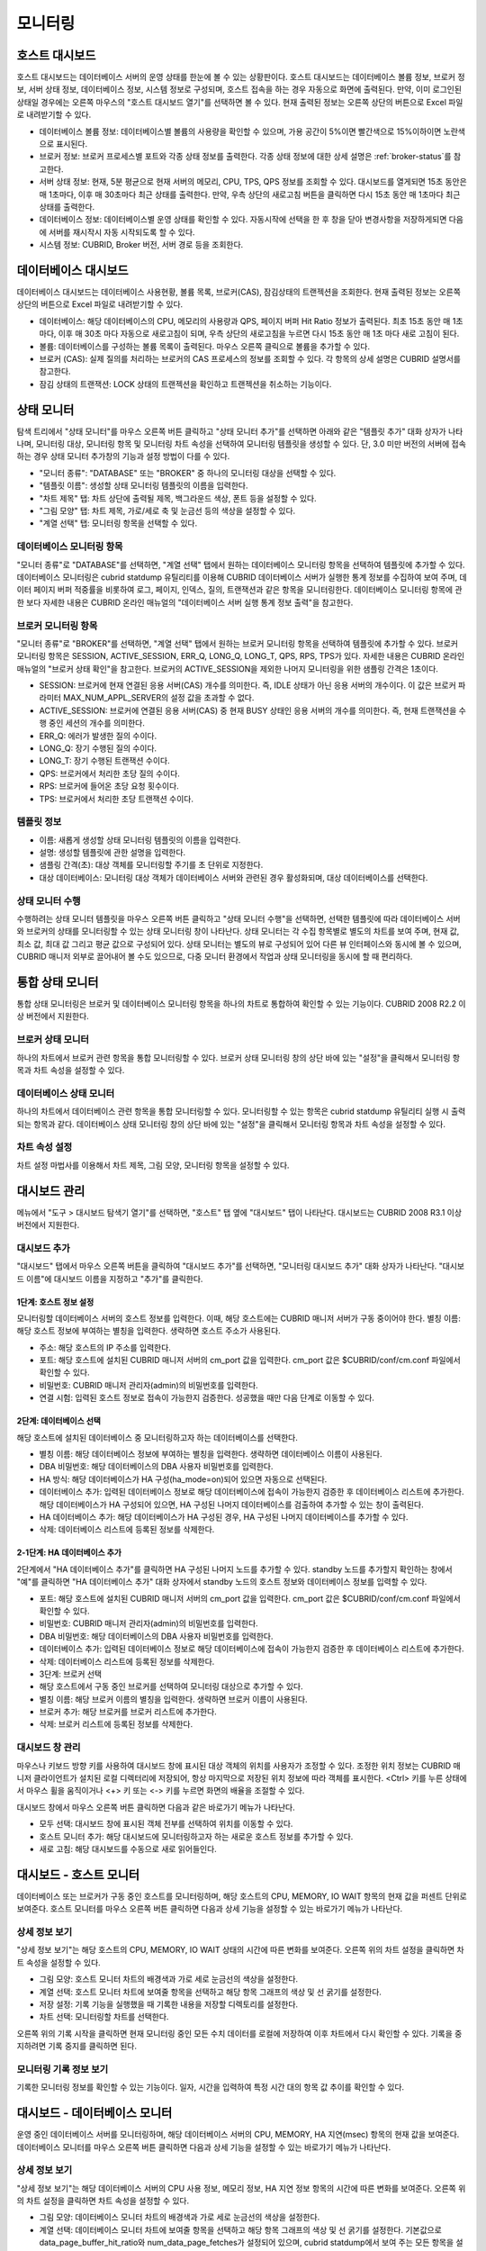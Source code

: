 ********
모니터링
********

호스트 대시보드
===============


호스트 대시보드는 데이터베이스 서버의 운영 상태를 한눈에 볼 수 있는 상황판이다. 호스트 대시보드는 데이터베이스 볼륨 정보, 브로커 정보, 서버 상태 정보, 데이터베이스 정보, 시스템 정보로 구성되며, 호스트 접속을 하는 경우 자동으로 화면에 출력된다. 만약, 이미 로그인된 상태일 경우에는 오른쪽 마우스의 "호스트 대시보드 열기"를 선택하면 볼 수 있다. 현재 출력된 정보는 오른쪽 상단의 버튼으로 Excel 파일로 내려받기할 수 있다.

.. image:: /images/cm-dashboard.png

*   데이터베이스 볼륨 정보: 데이터베이스별 볼륨의 사용량을 확인할 수 있으며, 가용 공간이 5%이면 빨간색으로 15%이하이면 노란색으로 표시된다.

*   브로커 정보: 브로커 프로세스별 포트와 각종 상태 정보를 출력한다. 각종 상태 정보에 대한 상세 설명은 :ref:`broker-status`\ 를 참고한다.

*   서버 상태 정보: 현재, 5분 평균으로 현재 서버의 메모리, CPU, TPS, QPS 정보를 조회할 수 있다. 대시보드를 열게되면 15초 동안은 매 1초마다, 이후 매 30초마다 최근 상태를 출력한다. 만약, 우측 상단의 새로고침 버튼을 클릭하면 다시 15초 동안 매 1초마다 최근 상태를 출력한다.

*   데이터베이스 정보: 데이터베이스별 운영 상태를 확인할 수 있다. 자동시작에 선택을 한 후 창을 닫아 변경사항을 저장하게되면 다음에 서버를 재시작시 자동 시작되도록 할 수 있다.

*   시스템 정보: CUBRID, Broker 버전, 서버 경로 등을 조회한다.

데이터베이스 대시보드
=====================

데이터베이스 대시보드는 데이터베이스 사용현황, 볼륨 목록, 브로커(CAS), 잠김상태의 트랜젝션을 조회한다. 현재 출력된 정보는 오른쪽 상단의 버튼으로 Excel 파일로 내려받기할 수 있다.


.. image:: /images/cm-db-dashboard.png

*   데이터베이스: 해당 데이터베이스의 CPU, 메모리의 사용량과 QPS, 페이지 버퍼 Hit Ratio 정보가 출력된다. 최초 15초 동안 매 1초 마다, 이후 매 30초 마다 자동으로 새로고침이 되며, 우측 상단의 새로고침을 누르면 다시 15초 동안 매 1초 마다 새로 고침이 된다. 

*   볼륨: 데이터베이스를 구성하는 볼륨 목록이 출력된다. 마우스 오른쪽 클릭으로 볼륨을 추가할 수 있다.

*   브로커 (CAS): 실제 질의를 처리하는 브로커의 CAS 프로세스의 정보를 조회할 수 있다. 각 항목의 상세 설명은 CUBRID 설명서를 참고한다.

*   잠김 상태의 트랜잭션: LOCK 상태의 트랜젝션을 확인하고 트랜젝션을 취소하는 기능이다.

상태 모니터
===========

탐색 트리에서 "상태 모니터"를 마우스 오른쪽 버튼 클릭하고 "상태 모니터 추가"를 선택하면 아래와 같은 "템플릿 추가" 대화 상자가 나타나며, 모니터링 대상, 모니터링 항목 및 모니터링 차트 속성을 선택하여 모니터링 템플릿을 생성할 수 있다. 단, 3.0 미만 버전의 서버에 접속하는 경우 상태 모니터 추가창의 기능과 설정 방법이 다를 수 있다.

*   "모니터 종류": "DATABASE" 또는 "BROKER" 중 하나의 모니터링 대상을 선택할 수 있다.
*   "템플릿 이름": 생성할 상태 모니터링 템플릿의 이름을 입력한다.
*   "차트 제목" 탭: 차트 상단에 출력될 제목, 백그라운드 색상, 폰트 등을 설정할 수 있다.
*   "그림 모양" 탭: 차트 제목, 가로/세로 축 및 눈금선 등의 색상을 설정할 수 있다.
*   "계열 선택" 탭: 모니터링 항목을 선택할 수 있다.

데이터베이스 모니터링 항목
--------------------------

"모니터 종류"로 "DATABASE"를 선택하면, "계열 선택" 탭에서 원하는 데이터베이스 모니터링 항목을 선택하여 템플릿에 추가할 수 있다.
데이터베이스 모니터링은 cubrid statdump 유틸리티를 이용해 CUBRID 데이터베이스 서버가 실행한 통계 정보를 수집하여 보여 주며, 데이터 페이지 버퍼 적중률을 비롯하여 로그, 페이지, 인덱스, 질의, 트랜잭션과 같은 항목을 모니터링한다. 데이터베이스 모니터링 항목에 관한 보다 자세한 내용은 CUBRID 온라인 매뉴얼의 "데이터베이스 서버 실행 통계 정보 출력"을 참고한다.

브로커 모니터링 항목
--------------------

"모니터 종류"로 "BROKER"를 선택하면, "계열 선택" 탭에서 원하는 브로커 모니터링 항목을 선택하여 템플릿에 추가할 수 있다.
브로커 모니터링 항목은 SESSION, ACTIVE_SESSION, ERR_Q, LONG_Q, LONG_T, QPS, RPS, TPS가 있다. 자세한 내용은 CUBRID 온라인 매뉴얼의 "브로커 상태 확인"을 참고한다. 브로커의 ACTIVE_SESSION을 제외한 나머지 모니터링을 위한 샘플링 간격은 1초이다.

*   SESSION: 브로커에 현재 연결된 응용 서버(CAS) 개수를 의미한다. 즉, IDLE 상태가 아닌 응용 서버의 개수이다. 이 값은 브로커 파라미터 MAX_NUM_APPL_SERVER의 설정 값을 초과할 수 없다.
*   ACTIVE_SESSION: 브로커에 연결된 응용 서버(CAS) 중 현재 BUSY 상태인 응용 서버의 개수를 의미한다. 즉, 현재 트랜잭션을 수행 중인 세션의 개수를 의미한다.
*   ERR_Q: 에러가 발생한 질의 수이다.
*   LONG_Q: 장기 수행된 질의 수이다.
*   LONG_T: 장기 수행된 트랜잭션 수이다.
*   QPS: 브로커에서 처리한 초당 질의 수이다.
*   RPS: 브로커에 들어온 초당 요청 횟수이다.
*   TPS: 브로커에서 처리한 초당 트랜잭션 수이다.

템플릿 정보
-----------

*   이름: 새롭게 생성할 상태 모니터링 템플릿의 이름을 입력한다.
*   설명: 생성할 템플릿에 관한 설명을 입력한다.
*   샘플링 간격(초): 대상 객체를 모니터링할 주기를 초 단위로 지정한다.
*   대상 데이터베이스: 모니터링 대상 객체가 데이터베이스 서버와 관련된 경우 활성화되며, 대상 데이터베이스를 선택한다.

상태 모니터 수행
----------------

수행하려는 상태 모니터 템플릿을 마우스 오른쪽 버튼 클릭하고 "상태 모니터 수행"을 선택하면, 선택한 템플릿에 따라 데이터베이스 서버와 브로커의 상태를 모니터링할 수 있는 상태 모니터링 창이 나타난다. 상태 모니터는 각 수집 항목별로 별도의 차트를 보여 주며, 현재 값, 최소 값, 최대 값 그리고 평균 값으로 구성되어 있다.
상태 모니터는 별도의 뷰로 구성되어 있어 다른 뷰 인터페이스와 동시에 볼 수 있으며, CUBRID 매니저 외부로 끌어내어 볼 수도 있으므로, 다중 모니터 환경에서 작업과 상태 모니터링을 동시에 할 때 편리하다.

통합 상태 모니터
================

통합 상태 모니터링은 브로커 및 데이터베이스 모니터링 항목을 하나의 차트로 통합하여 확인할 수 있는 기능이다. CUBRID 2008 R2.2 이상 버전에서 지원한다.

브로커 상태 모니터
------------------

하나의 차트에서 브로커 관련 항목을 통합 모니터링할 수 있다. 브로커 상태 모니터링 창의 상단 바에 있는 "설정"을 클릭해서 모니터링 항목과 차트 속성을 설정할 수 있다.

데이터베이스 상태 모니터
------------------------

하나의 차트에서 데이터베이스 관련 항목을 통합 모니터링할 수 있다. 모니터링할 수 있는 항목은 cubrid statdump 유틸리티 실행 시 출력되는 항목과 같다. 데이터베이스 상태 모니터링 창의 상단 바에 있는 "설정"을 클릭해서 모니터링 항목과 차트 속성을 설정할 수 있다.

차트 속성 설정
--------------

차트 설정 마법사를 이용해서 차트 제목, 그림 모양, 모니터링 항목을 설정할 수 있다.

대시보드 관리
=============

메뉴에서 "도구 > 대시보드 탐색기 열기"를 선택하면, "호스트" 탭 옆에 "대시보드" 탭이 나타난다. 대시보드는 CUBRID 2008 R3.1 이상 버전에서 지원한다.

대시보드 추가
-------------

"대시보드" 탭에서 마우스 오른쪽 버튼을 클릭하여 "대시보드 추가"를 선택하면, "모니터링 대시보드 추가" 대화 상자가 나타난다. "대시보드 이름"에 대시보드 이름을 지정하고 "추가"를 클릭한다.

1단계: 호스트 정보 설정
^^^^^^^^^^^^^^^^^^^^^^^

모니터링할 데이터베이스 서버의 호스트 정보를 입력한다. 이때, 해당 호스트에는 CUBRID 매니저 서버가 구동 중이어야 한다.
별칭 이름: 해당 호스트 정보에 부여하는 별칭을 입력한다. 생략하면 호스트 주소가 사용된다.

*   주소: 해당 호스트의 IP 주소를 입력한다.
*   포트: 해당 호스트에 설치된 CUBRID 매니저 서버의 cm_port 값을 입력한다. cm_port 값은 $CUBRID/conf/cm.conf 파일에서 확인할 수 있다.
*   비밀번호: CUBRID 매니저 관리자(admin)의 비밀번호를 입력한다.
*   연결 시험: 입력된 호스트 정보로 접속이 가능한지 검증한다. 성공했을 때만 다음 단계로 이동할 수 있다.

2단계: 데이터베이스 선택
^^^^^^^^^^^^^^^^^^^^^^^^

해당 호스트에 설치된 데이터베이스 중 모니터링하고자 하는 데이터베이스를 선택한다.

*   별칭 이름:  해당 데이터베이스 정보에 부여하는 별칭을 입력한다. 생략하면 데이터베이스 이름이 사용된다.
*   DBA 비밀번호: 해당 데이터베이스의 DBA 사용자 비밀번호를 입력한다.
*   HA 방식: 해당 데이터베이스가 HA 구성(ha_mode=on)되어 있으면 자동으로 선택된다.
*   데이터베이스 추가: 입력된 데이터베이스 정보로 해당 데이터베이스에 접속이 가능한지 검증한 후 데이터베이스 리스트에 추가한다. 해당 데이터베이스가 HA 구성되어 있으면, HA 구성된 나머지 데이터베이스를 검출하여 추가할 수 있는 창이 출력된다.
*   HA 데이터베이스 추가: 해당 데이터베이스가 HA 구성된 경우, HA 구성된 나머지 데이터베이스를 추가할 수 있다.
*   삭제: 데이터베이스 리스트에 등록된 정보를 삭제한다.

2-1단계: HA 데이터베이스 추가
^^^^^^^^^^^^^^^^^^^^^^^^^^^^^

2단계에서 "HA 데이터베이스 추가"를 클릭하면 HA 구성된 나머지 노드를 추가할 수 있다. standby 노드를 추가할지 확인하는 창에서 "예"를 클릭하면 "HA 데이터베이스 추가" 대화 상자에서 standby 노드의 호스트 정보와 데이터베이스 정보를 입력할 수 있다.

*   포트: 해당 호스트에 설치된 CUBRID 매니저 서버의 cm_port 값을 입력한다. cm_port 값은 $CUBRID/conf/cm.conf 파일에서 확인할 수 있다.
*   비밀번호: CUBRID 매니저 관리자(admin)의 비밀번호를 입력한다.
*   DBA 비밀번호: 해당 데이터베이스의 DBA 사용자 비밀번호를 입력한다.
*   데이터베이스 추가: 입력된 데이터베이스 정보로 해당 데이터베이스에 접속이 가능한지 검증한 후 데이터베이스 리스트에 추가한다.
*   삭제: 데이터베이스 리스트에 등록된 정보를 삭제한다.
*   3단계: 브로커 선택
*   해당 호스트에서 구동 중인 브로커를 선택하여 모니터링 대상으로 추가할 수 있다.
*   별칭 이름: 해당 브로커 이름의 별칭을 입력한다. 생략하면 브로커 이름이 사용된다.
*   브로커 추가: 해당 브로커를 브로커 리스트에 추가한다.
*   삭제: 브로커 리스트에 등록된 정보를 삭제한다.

대시보드 창 관리
----------------

마우스나 키보드 방향 키를 사용하여 대시보드 창에 표시된 대상 객체의 위치를 사용자가 조정할 수 있다. 조정한 위치 정보는 CUBRID 매니저 클라이언트가 설치된 로컬 디렉터리에 저장되어, 항상 마지막으로 저장된 위치 정보에 따라 객체를 표시한다. <Ctrl> 키를 누른 상태에서 마우스 휠을 움직이거나 <+> 키 또는 <-> 키를 누르면 화면의 배율을 조절할 수 있다.

대시보드 창에서 마우스 오른쪽 버튼 클릭하면 다음과 같은 바로가기 메뉴가 나타난다.

*   모두 선택: 대시보드 창에 표시된 객체 전부를 선택하여 위치를 이동할 수 있다.
*   호스트 모니터 추가: 해당 대시보드에 모니터링하고자 하는 새로운 호스트 정보를 추가할 수 있다.
*   새로 고침: 해당 대시보드를 수동으로 새로 읽어들인다.

대시보드 - 호스트 모니터
========================

데이터베이스 또는 브로커가 구동 중인 호스트를 모니터링하며, 해당 호스트의 CPU, MEMORY, IO WAIT 항목의 현재 값을 퍼센트 단위로 보여준다. 호스트 모니터를 마우스 오른쪽 버튼 클릭하면 다음과 상세 기능을 설정할 수 있는 바로가기 메뉴가 나타난다.

상세 정보 보기
--------------

"상세 정보 보기"는 해당 호스트의 CPU, MEMORY, IO WAIT 상태의 시간에 따른 변화를 보여준다.
오른쪽 위의 차트 설정을 클릭하면 차트 속성을 설정할 수 있다.

*   그림 모양: 호스트 모니터 차트의 배경색과 가로 세로 눈금선의 색상을 설정한다.
*   계열 선택: 호스트 모니터 차트에 보여줄 항목을 선택하고 해당 항목 그래프의 색상 및 선 굵기를 설정한다.
*   저장 설정: 기록 기능을 실행했을 때 기록한 내용을 저장할 디렉토리를 설정한다.
*   차트 선택: 모니터링할 차트를 선택한다.

오른쪽 위의 기록 시작을 클릭하면 현재 모니터링 중인 모든 수치 데이터를 로컬에 저장하여 이후 차트에서 다시 확인할 수 있다. 기록을 중지하려면 기록 중지를 클릭하면 된다.

모니터링 기록 정보 보기
-----------------------

기록한 모니터링 정보를 확인할 수 있는 기능이다. 일자, 시간을 입력하여 특정 시간 대의 항목 값 추이를 확인할 수 있다.

대시보드 - 데이터베이스 모니터
==============================

운영 중인 데이터베이스 서버를 모니터링하며, 해당 데이터베이스 서버의 CPU, MEMORY, HA 지연(msec) 항목의 현재 값을 보여준다. 데이터베이스 모니터를 마우스 오른쪽 버튼 클릭하면 다음과 상세 기능을 설정할 수 있는 바로가기 메뉴가 나타난다.

상세 정보 보기
--------------

"상세 정보 보기"는 해당 데이터베이스 서버의 CPU 사용 정보, 메모리 정보, HA 지연 정보 항목의 시간에 따른 변화를 보여준다.
오른쪽 위의 차트 설정을 클릭하면 차트 속성을 설정할 수 있다.

*   그림 모양: 데이터베이스 모니터 차트의 배경색과 가로 세로 눈금선의 색상을 설정한다.
*   계열 선택: 데이터베이스 모니터 차트에 보여줄 항목을 선택하고 해당 항목 그래프의 색상 및 선 굵기를 설정한다. 기본값으로 data_page_buffer_hit_ratio와 num_data_page_fetches가 설정되어 있으며, cubrid statdump에서 보여 주는 모든 항목을 설정할 수 있다. 단, 동시에 다른 터미널에서 cubrid statdump 명령을 실행하면 부정확한 값이 출력될 수 있다.
*   저장 설정: 기록 기능을 실행했을 때 기록한 내용을 저장할 디렉토리를 설정한다.
*   차트 선택: 모니터링할 차트를 선택한다.

오른쪽 위의 기록 시작을 클릭하면 현재 모니터링 중인 모든 수치 데이터를 로컬에 저장하여 이후 차트에서 다시 확인할 수 있다. 기록을 중지하려면 기록 중지를 클릭하면 된다.

모니터링 기록 정보 보기
-----------------------

기록한 모니터링 정보를 확인할 수 있는 기능이다. 일자, 시간을 입력하여 특정 시간 대의 항목 값 추이를 확인한다.

HA 적용 로그 보기
-----------------

HA 구성된 standby 데이터베이스 서버에서 활성화되는 기능이며, cubrid applylogdb 명령 수행 시 발생한 로그를 확인한다.

HA 복사 로그 보기
-----------------

HA 구성된 active 데이터베이스 서버에서 활성화되는 기능이며, cubrid copylogdb 명령 수행 시 발생한 로그를 확인한다.


대시보드 - 브로커 모니터
========================

운영 중인 브로커를 모니터링하며, 해당 브로커의 session 수, active session 수, TPS 항목의 현재 값을 보여준다. 브로커 모니터를 마우스 오른쪽 버튼 클릭하면 다음과 상세 기능을 설정할 수 있는 바로가기 메뉴가 나타난다.

상세 정보 보기
--------------

"상세 정보 보기"는 해당 브로커에 대한 항목 값을 보여준다.

모니터링 기록 정보 보기
-----------------------

기록한 모니터링 정보를 확인할 수 있는 기능이다. 일자, 시간을 입력하여 특정 시간 대의 항목 값 추이를 확인한다.

연결된 클라이언트 보기
----------------------

해당 브로커에 접속한 응용 클라이언트의 정보를 표시하는 창을 활성화시킨다. 접속한 응용 클라이언트의 IP 주소가 표시된다.

연결된 데이터베이스 보기
------------------------

해당 브로커를 통해 접속하는 데이터베이스 정보를 확인한다. 해당 정보는 브로커 모니터링 항목 중 DB 항목 값을 기준으로 표시된다.

호스트 보기
-----------

해당 브로커가 구동 중인 호스트 정보를 확인한다.

